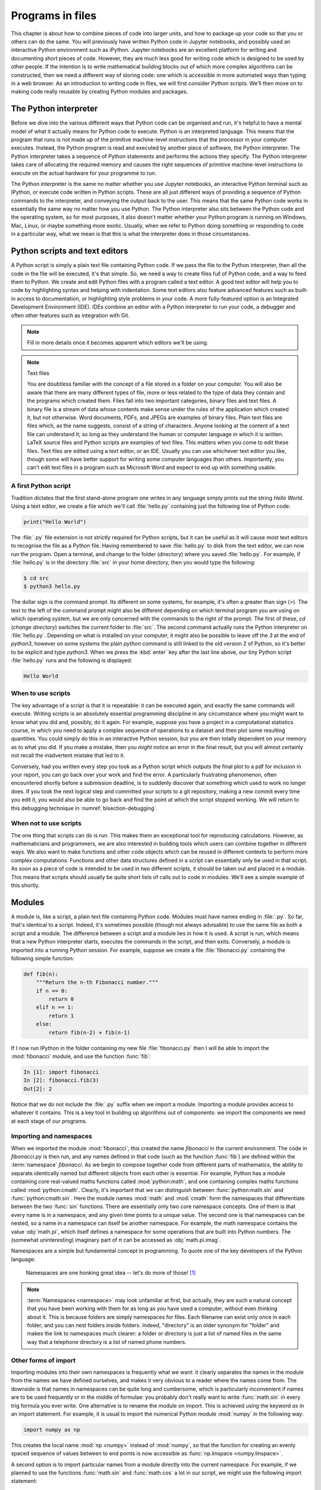 Programs in files
===================

This chapter is about how to combine pieces of code into larger units,
and how to package up your code so that you or others can do the same. 
You will previously have written Python code in Jupyter notebooks, and
possibly used an interactive Python environment such as
iPython. Jupyter notebooks are an excellent platform for writing and
documenting short pieces of code. However, they are much less good for
writing code which is designed to be used by other people. If the
intention is to write mathematical building blocks out of which more
complex algorithms can be constructed, then we need a different way of
storing code: one which is accessible in more automated ways than
typing in a web browser. As an introduction to writing code in files,
we will first consider Python scripts. We'll then move on to making
code really reusable by creating Python modules and packages.

The Python interpreter
----------------------

Before we dive into the various different ways that Python code can be
organised and run, it's helpful to have a mental model of what it
actually means for Python code to execute. Python is an interpreted
language. This means that the program that runs is not made up of the
primitive machine-level instructions that the processor in your
computer executes. Instead, the Python program is read and executed by
another piece of software, the Python interpreter. The Python
interpreter takes a sequence of Python statements and performs the
actions they specify. The Python interpreter takes care of allocating
the required memory and causes the right sequences of primitive
machine-level instructions to execute on the actual hardware for your
programme to run.

The Python interpreter is the same no matter whether you use Jupyter
notebooks, an interactive Python terminal such as IPython, or execute
code written in Python scripts. These are all just different ways of
providing a sequence of Python commands to the interpreter, and
conveying the output back to the user. This means that the same Python
code works in essentially the same way no matter how you use
Python. The Python interpreter also sits between the Python code and
the operating system, so for most purposes, it also doesn't matter
whether your Python program is running on Windows, Mac, Linux, or
maybe something more exotic. Usually, when we refer to Python doing
something or responding to code in a particular way, what we mean is
that this is what the interpreter does in those circumstances.

Python scripts and text editors
-------------------------------

A Python script is simply a plain text file containing Python code. If
we pass the file to the Python interpreter, then all the code in the
file will be executed, it's that simple. So, we need a way to create
files full of Python code, and a way to feed them to Python. We create
and edit Python files with a program called a text editor. A good text
editor will help you to code by highlighting syntax and helping with
indentation. Some text editors also feature advanced features such as
built-in access to documentation, or highlighting style problems in
your code. A more fully-featured option is an Integrated Development
Environment (IDE). IDEs combine an editor with a Python interpreter to
run your code, a debugger and often other features such as integration
with Git.

.. note::

   Fill in more details once it becomes apparent which editors we'll be using.

.. note:: Text files

    You are doubtless familiar with the concept of a file stored in a folder on
    your computer. You will also be aware that there are many different types of
    file, more or less related to the type of data they contain and the programs
    which created them. Files fall into two important categories, binary files
    and text files. A binary file is a stream of data whose contents make
    sense under the rules of the application which created it, but not
    otherwise. Word documents, PDFs, and JPEGs are examples of binary files.
    Plain text files are files which, as the name suggests, consist of a string
    of characters. Anyone looking at the content of a text file can
    understand it, so long as they understand the human or computer language in
    which it is written. LaTeX source files and Python scripts are examples of
    text files. This matters when you come to edit these files. Text files are
    edited using a text editor, or an IDE. Usually you can use whichever text
    editor you like, though some will have better support for writing some
    computer languages than others. Importantly, you can't edit text files in a
    program such as Microsoft Word and expect to end up with something usable.


A first Python script
~~~~~~~~~~~~~~~~~~~~~

Tradition dictates that the first stand-alone program one writes in
any language simply prints out the string `Hello World`. Using a text
editor, we create a file which we'll call :file:`hello.py` containing just
the following line of Python code:

.. code-block:: python

   print("Hello World")

The :file:`.py` file extension is not strictly required for Python scripts,
but it can be useful as it will cause most text editors to recognise
the file as a Python file. Having remembered to save :file:`hello.py` to
disk from the text editor, we can now run the program. Open a
terminal, and change to the folder (directory) where you saved
:file:`hello.py`. For example, if :file:`hello.py` is in the directory :file:`src` in
your home directory, then you would type the following:

.. code-block:: console

   $ cd src
   $ python3 hello.py

The dollar sign is the command prompt. Its different on some systems,
for example, it's often a greater than sign (`>`). The text to the left
of the command prompt might also be different depending on which
terminal program you are using on which operating system, but we are
only concerned with the commands to the right of the prompt. The first
of these, `cd` (*change directory*) switches the current folder to
:file:`src`. The second command actually runs the Python interpreter on
:file:`hello.py`. Depending on what is installed on your computer, it might
also be possible to leave off the `3` at the end of `python3`, however
on some systems the plain `python` command is still linked to the old
version 2 of Python, so it's better to be explicit and type
`python3`. When we press the :kbd:`enter` key after the last line above,
our tiny Python script :file:`hello.py` runs and the following is displayed:

.. code-block:: console

   Hello World

When to use scripts
~~~~~~~~~~~~~~~~~~~

The key advantage of a script is that it is repeatable: it can be
executed again, and exactly the same commands will execute. Writing
scripts is an absolutely essential programming discipline in any
circumstance where you might want to know what you did and, possibly,
do it again. For example, suppose you have a project in a
computational statistics course, in which you need to apply a complex
sequence of operations to a dataset and then plot some resulting
quantities. You could simply do this in an interactive Python session,
but you are then totally dependent on your memory as to what
you did. If you make a mistake, then you *might* notice an error in the
final result, but you will almost certainly not recall the inadvertent
mistake that led to it.

Conversely, had you written every step you took as a Python script
which outputs the final plot to a pdf for inclusion in your report,
you can go back over your work and find the error. A particularly
frustrating phenomenon, often encountered shortly before a submission
deadline, is to suddenly discover that something which used to work no
longer does. If you took the next logical step and committed your
scripts to a git repository, making a new commit every time you edit
it, you would also be able to go back and find the point at which the
script stopped working. We will return to this debugging technique in
:numref:`bisection-debugging`.


When not to use scripts
~~~~~~~~~~~~~~~~~~~~~~~

The one thing that scripts can do is run. This makes them an
exceptional tool for reproducing calculations. However, as
mathematicians and programmers, we are also interested in building
tools which users can combine together in different ways. We also want
to make functions and other code objects which can be reused in
different contexts to perform more complex computations. Functions and
other data structures defined in a script can essentially only be used
in that script. As soon as a piece of code is intended to be used in
two different scripts, it should be taken out and placed in a
module. This means that scripts should usually be quite short lists of
calls out to code in modules. We'll see a simple example of this
shortly.

.. _modules:

Modules
-------

A module is, like a script, a plain text file containing Python
code. Modules must have names ending in :file:`.py`. So far, that's
identical to a script. Indeed, it's sometimes possible (though not
always advisable) to use the same file as both a script and a
module. The difference between a script and a module lies in how it is
used. A script is run, which means that a new Python interpreter
starts, executes the commands in the script, and then
exits. Conversely, a module is imported into a running Python
session. For example, suppose we create a file :file:`fibonacci.py`
containing the following simple function:

.. code-block:: python

   def fib(n):
       """Return the n-th Fibonacci number."""
       if n == 0:
           return 0
       elif n == 1:
           return 1
       else:
           return fib(n-2) + fib(n-1)

If I now run IPython in the folder containing my new file
:file:`fibonacci.py` then I will be able to import the :mod:`fibonacci`
module, and use the function :func:`fib`:

.. code-block:: ipython3

   In [1]: import fibonacci
   In [2]: fibonacci.fib(3)
   Out[2]: 2

Notice that we do not include the :file:`.py` suffix when we import a
module. Importing a module provides access to whatever it
contains. This is a key tool in building up algorithms out of
components: we import the components we need at each stage of our
programs.

Importing and namespaces
~~~~~~~~~~~~~~~~~~~~~~~~~

When we imported the module :mod:`fibonacci`, this created the name
`fibonacci` in the current environment. The code in `fibonacci.py` is
then run, and any names defined in that code (such as the function
:func:`fib`) are defined within the :term:`namespace` `fibonacci`. As
we begin to compose together code from different parts of mathematics,
the ability to separate identically named but different objects from
each other is essential. For example, Python has a module containing
core real-valued maths functions called :mod:`python:math`, and one
containing complex maths functions called
:mod:`python:cmath`. Clearly, it's important that we can distinguish
between :func:`python:math.sin` and :func:`python:cmath.sin`. Here the
module names :mod:`math` and :mod:`cmath` form the namespaces that
differentiate between the two :func:`sin` functions. There are
essentially only two core namespace concepts. One of them is that
every name is in a namespace, and any given time points to a unique
value. The second one is that namespaces can be nested, so a name in a
namespace can itself be another namespace. For example, the math
namespace contains the value :obj:`math.pi`, which itself defines a
namespace for some operations that are built into Python numbers. The
(somewhat uninteresting) imaginary part of π can be accessed as
:obj:`math.pi.imag`.

Namespaces are a simple but fundamental concept in programming. To
quote one of the key developers of the Python language:

  Namespaces are one honking great idea -- let's do more of those! [#peters]_

.. note::

   :term:`Namespaces <namespace>` may look unfamiliar at first, but
   actually, they are such a natural concept that you have been working
   with them for as long as you have used a computer, without even
   thinking about it. This is because folders are simply namespaces
   for files. Each filename can exist only once in each folder, and
   you can nest folders inside folders. Indeed, "directory" is an
   older synonym for "folder" and makes the link to namespaces much
   clearer: a folder or directory is just a list of named files in the
   same way that a telephone directory is a list of named phone
   numbers.


Other forms of import
~~~~~~~~~~~~~~~~~~~~~

Importing modules into their own namespaces is frequently what we
want: it clearly separates the names in the module from the names we
have defined ourselves, and makes it very obvious to a reader where
the names come from. The downside is that names in namespaces can be
quite long and cumbersome, which is particularly inconvenient if names
are to be used frequently or in the middle of formulae: you probably
don't really want to write :func:`math.sin` in every trig formula you
ever write. One alternative is to rename the module on import. This is
achieved using the keyword `as` in an import statement. For example,
it is usual to import the numerical Python module :mod:`numpy` in the
following way:

.. code-block:: python

   import numpy as np

This creates the local name :mod:`np <numpy>` instead of :mod:`numpy`,
so that the function for creating an evenly spaced sequence of values
between to end points is now accessible as :func:`np.linspace
<numpy.linspace>`.

A second option is to import particular names from a module directly
into the current namespace. For example, if we planned to use the
functions :func:`math.sin` and :func:`math.cos` a lot in our script, we
might use the following import statement:

.. code-block:: python

   from math import sin, cos

Now we can use the names :func:`sin <math.sin>` and :func:`cos
<math.cos>` directly. What if we also wanted to use a short name for
their complex counterparts? We can't have two functions with the same
name in a single :term:`namespace`. Fortunately, the keyword `as`
comes to our rescue again:

.. code-block:: python

   from cmath import sin as csin, cos as ccos

Renaming on import is a double-edged sword. You must always take care
that renaming does not add to the confusion. As a somewhat extreme
example, should you ever type the following code, you should expect
the wrath of your users to be without bounds:

.. container:: badcode

   .. code-block:: python

      from math import sin as cos, cos as sin

It is possible to import all of the names from a module into the current namespace:

.. code-block:: python

   from math import *

Now everything in the math module can be used without a namespace
prefix. This may seem superficially attractive, but actually importing
`*` is a frequent source of problems. For starters, if you import `*`
from more than one module, it becomes impossible for the reader of the
code to work out from which module each name comes. Further, if a
module from which you import `*` contains a name that you have already
used, then the meaning of that name will be overwritten with the one
from the module (without any warning or error). This is a frequent
source of confusion. For this reason, importing `*` is usually a bad
idea.

The full details of all the ways that the import statement can be used
is in :ref:`the official Python documentation. <python:import>`

Packages
--------

Modules are the principal mechanism for storing code which is intended
to be used by other code. However, putting all of the code for a
complex area of mathematics in a single huge Python file is not a
great idea. Readers of that code will struggle to see the logical
structure of thousands or tens of thousands of lines of code. It would
be much more logical, and much easier to work with, to split the code
up into several files of more reasonable length. This is where
packages come in. A Python package is a collection of module files,
which can be imported together. The basic folder structure of a Python
package looks like the following::

    my_git_repo
    ├── my_package
    │   ├── __init__.py
    │   ├── module_1.py
    │   ├── module_2.py
    │   └── subpackage
    │       ├── __init__.py
    │       └── module_3.py
    └── setup.py

If you haven't seen a diagram like this before, the names with lines
descending from their first letter are folder names, and the
descending line connects the folder name to the files and folders it
contains. Let's walk through these files and folders to understand how
they make up the Python package.

:file:`my_git_repo`
    This is not really a part of the package at all, but the
    :file:`my_package` folder needs to be in some folder, and this is a
    reminder that all your work should be in a revision control system
    such as :ref:`git <fons:git>`. It would be usual for
    package folders to be contained immediately in the top level of
    the repository, in the manner shown here.

:file:`my_package`
    This is the actual package. The name of this folder sets the
    package name, so if you really made a package folder with this
    name, then you would type:

    .. code-block:: python3

        import my_package

    to access the package.

:file:`__init__.py`
    Every package must contain a file with *exactly* this name. This is
    how Python recognises that a folder is a package. :file:`__init__.py`
    can be an empty file, or it can contain code to populate the top
    level :term:`namespace` of the package. See :numref:`importing_packages` below.

:file:`module_1.py`, :file:`module_2.py`
    These are just Python :term:`modules <module>`. If the user imports
    `my_package` using the line above then these modules will appear
    as `my_package.module_1` and `my_package.module_2` respectively.

:file:`subpackage`
    Packages can contain packages. A subpackage is just a folder
    containing a file :file:`__init__.py`. It can also contain modules and
    further subpackages.

:file:`setup.py`
    This file is outside the package directory and is not
    actually a part of the package. The role of :file:`setup.py` will be
    covered in :numref:`installable_packages`.

.. _importing_packages:

Importing packages
~~~~~~~~~~~~~~~~~~

The system for importing packages is the same as that described in
:numref:`modules`, though the nested nature of packages makes the
process somewhat more involved. Importing a package also imports all
the modules it contains, including those in subpackages. This will
establish a set of nested namespaces. In the example above, after
importing :mod:`my_package`, :mod:`module_3` will be accessible as
`my_package.subpackage.module_3`. The usual rules about the `from`
keyword still apply, so:

.. code-block:: python3

   from my_package.subpackages import module_3

would import the name `module_3` straight into the current local
namespace.

The file :file:`__init__.py` is itself a module and will be imported when
the package is imported. However, names defined in :file:`__init__.py` will
appear directly in the namespace of the package. This is usually used
to extract names from submodules that are supposed to be directly
accessed by users of the package. 

For example, suppose that `module_1` contains a function
`my_func`. Then the top level :file:`__init__.py` in `my_package` might contain
the line:

.. code-block:: python3

   from .module_1 import my_func

The result of this would be that the user of `my_package` would be
able to access `my_func` as `my_package.my_func` (though
`my_package.module_1.my_func` would also work). This sort of
arrangement provides a mechanism for the programmer to arrange the
internal module structure of a package in a logical way while still
providing users with direct access to the most important or most
frequently used features.

The eagle-eyed reader will have noticed the extra . in front of
`.module_1`. This marks this import as a *relative import*. In other
words, in looking for :file:`module_1.py`, Python should look for files in
the same folder as the module where the import statement occurs,
instead of looking for an external package called `module_1`. We could
have equivalently written:

.. code-block:: python3

   from my_package.module_1 import my_func

but the relative import is shorter and provides a reminder to the
reader that the import is from the current package.

.. _installable_packages:

Making packages installable
~~~~~~~~~~~~~~~~~~~~~~~~~~~

In order for the :ref:`import statement <python:import>` to work, Python needs
to know that the package being imported exists, and where to find it. This is
achieved by *installing* the package. In order to make a package installable, we
need to provide Python with a bit more information about it. This
information is contained in a Python script which must be called :file:`setup.py`.
This file isn't part of the package and does not go in the package folder.
Instead, it should be placed in the top-level folder of your git repository, so
that the Python package installer will be able to find it.

At the very least, :file:`setup.py` should contain the following:

.. code-block:: python3

   from setuptools import setup, find_packages
   setup(
       name="my_package",
       version="0.1",
       packages=find_packages(),
   )

`Setuptools <https://setuptools.readthedocs.io/en/latest/index.html>`_
is a Python package which exists to help with the packaging and
installation of Python packages. The :func:`~setuptools.setup`
function records metadata such as the installation name to be given to
your whole set of packages, and the version. It also needs to know
about all of the packages in the current repository, but this can be
automated with the :func:`~setuptools.find_packages` function, which
will return a list of folders containing a file named :file:`__init__.py`.

This very simple :file:`setup.py` will suffice for packages that you only
intend to use yourself. Should you wish to publish packages for use by
other people, then you'll need to add some more information to the
file. The canonical guide to this is the `Python packaging user guide
<https://packaging.python.org/tutorials/packaging-projects/>`_.

Setting up a Python environment for this course
-----------------------------------------------

During this course, we're going to create, edit, and install a whole bunch of
Python packages. In order to have a predictable programming environment in which
the experiments we're doing don't interfere with anything outside the course for
which we might be using Python, and conversely to ensure that nothing we've
installed elsewhere interferes with how we're doing the course, we'll do
everything in a Python :term:`virtual environment`, or :term:`venv`. You should read up on Python
virtual environments on the :ref:`Faculty of Natural Sciences Python installation
page <fons:python_virtual_environments>`.

.. hint::

   Don't forget that you need to activate the venv in every new :ref:`terminal <fons:terminal>` session.

Installing Python packages
--------------------------

Suppose we've created and activated a venv, and now there's a Python
package we'd like to have access to. Installation of Python packages
is handled by :doc:`pip:index`. Pip has many usage options, which
enable a large number of different installation
configurations. However, for most users most of the time, a few simple
pip commands suffice. As with :term:`venv` creation, package
installation is best accomplished from the terminal and not from
within Python itself. Don't forget to activate the venv!

Installing packages from PyPI
~~~~~~~~~~~~~~~~~~~~~~~~~~~~~

`PyPI <https://pypi.org>`_ is the Python Package Index. It is the
official download location for publicly released Python packages which
aren't themselves a part of the built-in :doc:`Python Standard Library
<python:library/index>`. Many important mathematical packages
including :mod:`numpy` and `sympy <https://www.sympy.org>`_ are
distributed from PyPI. Suppose your venv doesn't have :mod:`numpy`
installed and you need it. You would install it with the following
terminal command:

.. code-block:: console

   (my_venv) $ python3 -m pip install numpy

It is also possible to invoke pip directly using the command `pip3`,
but there are some circumstances where that might result in pip using
the wrong Python installation. The approach used here is safer.

Python packages may depend on other Python packages, so it's quite
likely that pip will install more packages than those you directly
asked for. This is necessary if those packages are to actually work.

Pip can also be used to upgrade a package to the latest version:

.. code-block:: console

   (my_venv) $ python3 -m pip install --upgrade numpy


Installing a package from local code
~~~~~~~~~~~~~~~~~~~~~~~~~~~~~~~~~~~~

Another important case is where the Python package exists in files
(hopefully a git repository!) on your local computer. This is usually
the case where you are developing the package yourself. In this case,
you would type:

.. code-block:: console

   (my_venv) $ python3 -m pip install -e folder/

replacing `folder` with the name of the top-level folder of your
repository: the folder containing :file:`setup.py`. The option flag `-e`
tells pip to install the package in 'editable' mode. This means that
instead of copying the package files to your venv's Python packages
directory, symbolic links will be created. This means that any changes
that you make to your package will show up the next time the package
is imported in a new Python process, avoiding the need to reinstall
the package every time you change it.

.. warning::

   If you edit a package, even one installed in editable mode, an
   already running Python process which has already imported that
   package will not notice the change. This is a common cause of
   confusion for users who are editing packages and testing them using
   an interactive Python tool such as IPython or a Jupyter Notebook. A
   major advantage of a Python script is that a new Python process is
   started every time the script is run, so the packages used are
   guaranteed to be up to date.

Testing frameworks
------------------

Attempting to establish whether a program correctly implements the
intended algorithm is core to effective programming, and programmers
often spend more time correcting bugs than writing new code. We will
turn to the question of how to debug in :numref:`debugging`. However,
right from the start, we need to test the code we write, so we will cover
the practical details of including tests in your code here.

There are a number of Python packages which support code testing. The
concepts are largely similar so rather than get bogged down in the
details of multiple frameworks, we will introduce :doc:`pytest
<pytest:index>`, which is one of the most widely used.

Pytest tests
~~~~~~~~~~~~

A Pytest test is simply a function whose name starts with `test_`. In
the simplest case, the function has no arguments. Pytest will call each
such function in turn. If the function executes without error, then the
test is taken to have passed, while if an error occurs then the test
has failed. This behaviour might at first seem surprising - we don't
just want the code to run, it has to get the right answer. However,
thinking about it the other way around, we certainly want the test to
fail if an error occurs. It's also very easy to arrange things such
that an error occurs when the wrong answer is reached. This is most
readily achieved using :ref:`the assert statement <python:assert>`.
This simply consists of `assert` followed
by a Python expression. If the expression is true, then execution just
continues, but if it's false, then an error occurs. For example:

.. code-block:: ipython3

   In [1]: assert 1 == 0
   ---------------------------------------------------------------------------
   AssertionError                            Traceback (most recent call last)
   <ipython-input-1-e99f91a18d62> in <module>
   ----> 1 assert 1 == 0

   AssertionError:

Pytest files
~~~~~~~~~~~~

Pytest looks for tests in files whose name starts with :file:`test_` and
ends with :file:`.py`. Continuing with our Fibonacci example, we might
create a file called :file:`test_fibonacci.py` containing:

.. code-block:: python3

   from fibonacci import fib

   def test_fibonacci_values():

       for i, f in enumerate([1, 1, 2, 3, 5, 8]):
           assert fib(i+1) == f

These files don't themselves form part of the package, instead they
are usually gathered in a separate tests directory. For example::

    fibonacci
    ├── fibonacci
    │   ├── __init__.py
    │   └── fibonacci.py
    ├── tests
    │   └── test_fibonacci.py
    └── setup.py

We can then invoke the tests from the shell:

.. code-block:: console

    $ cd fibonacci
    $ py.test tests
    ========================== test session starts ===========================
    platform darwin -- Python 3.7.7, pytest-5.4.1, py-1.8.1, pluggy-0.13.1
    rootdir: /Users/dham/docs/object-oriented-programming, inifile: setup.cfg
    collected 1 item                                                         

    tests/test_fibonacci.py .                                          [100%]

    =========================== 1 passed in 0.01s ============================

The single dot indicates that we passed the one test in
`test_fibonacci.py`. Had we made an error in our code, we would
instead see something like:

.. code-block:: console

    $ py.test tests
    ========================== test session starts ===========================
    platform darwin -- Python 3.7.7, pytest-5.4.1, py-1.8.1, pluggy-0.13.1
    rootdir: /Users/dham/docs/object-oriented-programming, inifile: setup.cfg
    collected 1 item                                                         

    tests/test_fibonacci.py F                                          [100%]

    ================================ FAILURES ================================
    _________________________ test_fibonacci_values __________________________

        def test_fibonacci_values():

            for i, f in enumerate([1, 1, 2, 3, 5, 8]):
    >           assert fib(i+1) == f
    E           assert 2 == 1
    E            +  where 2 = fib((1 + 1))

    tests/test_fibonacci.py:6: AssertionError
    ======================== short test summary info =========================
    FAILED tests/test_fibonacci.py::test_fibonacci_values - assert 2 == 1
    =========================== 1 failed in 0.12s ============================

Here we can see an `F` after `tests/test_fibonacci.py` indicating
that the test failed, and we see some output detailing what went
wrong. We will learn how to interpret this output in :numref:`debugging`.

Writing code to a specified interface
-------------------------------------

Creating more capable programmes depends completely on being able to interface
different pieces of code. You will write code which calls code written by other
people, and others will call code written by you. This can only work if the
caller and the callee agree exactly on the interface: what are the names of the
:term:`packages <package>`, :term:`modules <module>` and functions being
called. How many arguments do they take? What are the names of the
:term:`keyword parameters`? Computer languages are notoriously pedantic about such
things: they have no capability to simply read through small differences as a
human would. You have doubtless already encountered the frustrating situation of
spending extended periods repeatedly getting errors until you realised that
something has to be spelt slightly differently, or that you used a capital
letter where you should have used a lower case one. 

What changes as you move on to write code which will be called by other code is
that this need for precision and pedantry now flows in both directions. Not only
do you need to call other code using precisely the correct interface, you also
need to provide precisely the correct interface to the code that will call you.
This will be the case all the way through this course as the tests for each
exercise will call your code. The exercises will specify what the correct
interface is, either in the exercise question itself, or through the skeleton
code which is provided.

Your code needs to follow exactly the specification in the exercise: all the
right names, accepting arguments of the correct type and so on. If it does not,
then the tests will simply fail. Changing the tests to suit your preferred
interface is not an acceptable answer, your code needs to comply with the
interface specified in the tests [#interface_errors]_.

This requirement to code to a published specification is not an artifact of the
testing framework: it is often the case that code written in a research or
business setting needs to conform with a standard or other published interface
exactly to create the sort of interoperability we've been discussing. Learning
to code to specification is therefore an important programming skill.

Glossary
--------

 .. glossary::
    :sorted:

    module
       A text file containing Python code which is accessed using the :ref:`import statement <python:import>`.

    namespace
       A collection of names. Within a single namespace, each
       name has a single defined meaning. Names in different spaces
       can be referred to using the syntax `namespace.name` where
       `namespace` is an name for the namespace. namespaces are
       themselves named, so they can be nested (`namespace.inner_namespace.name`).

    package
       A grouping of related :term:`modules <module>` into a single importable unit.

    Python interpreter
       The piece of software which interprets and executes Python commands. 

    scope
       The scope of a name is the section of code for which that name is valid.

    script
    program
       A text file containing a sequence of Python statements to be
       executed. In Python, program and script are synonymous.

    venv
    virtual environment
       A lightweight private Python installation with its own set of
       Python packages installed.

Exercises
---------

.. note::

    Put a link to the first week quiz here.

.. proof:exercise::

    Follow the :ref:`instructions on the Faculty of Natural Sciences Python
    installation page <fons:python_folders>` to create the folder structure
    you will use for this course on your computer. Start with an overall folder
    for the module, and create a virtual environment in that module.

.. note::

    The first GitHub classroom assignment for this module will be released at
    the start of term.

.. proof:exercise::

    Accept the `first Github Classroom assignment for this module
    <https://fix.me>`__ and clone it into your course folder. The assignment
    repository just contains a :file:`README` and some tests. Your job in the
    following exercises will be to populate it with the remaining content.

.. proof:exercise::

    Create a new Python :term:`package` named :mod:`math_utils` containing a
    :term:`module` called :mod:`primes`. In the :mod:`primes` module define a
    function :func:`isprime` which takes in a single integer argument and
    returns `True` or `False` depending on whether or not the argument is prime.
    There is no need to be sophisticated in the algorithm used to check for
    primeness, simply checking whether the number is zero modulo any of the
    integers less than its square root will be fine.

    .. hint::

        The Python modulo operator is `%`. For example:

        .. code-block:: ipython3

            In [1]: 4 % 3
            Out[1]: 1

.. proof:exercise::

    Following :numref:`installable_packages`, create a :file:`setup.py` file in
    your exercise repository, so that the :mod:`math_utils` :term:`package` is
    installable.

.. proof:exercise::

    Add an :keyword:`import` to :file:`math_utils.__init__.py` so that the following
    code will work:

    .. code-block:: python3

        from math_utils import isprime

.. rubric:: Footnotes

.. [#peters] Tim Peters, `"PEP 20 -- The Zen Of Python" (2004) <https://www.python.org/dev/peps/pep-0020/>`_

.. [#interface_errors] Of course if you find a case where it appears that the
   tests don't honour the interface published in the exercise, you should raise
   an issue reporting this.